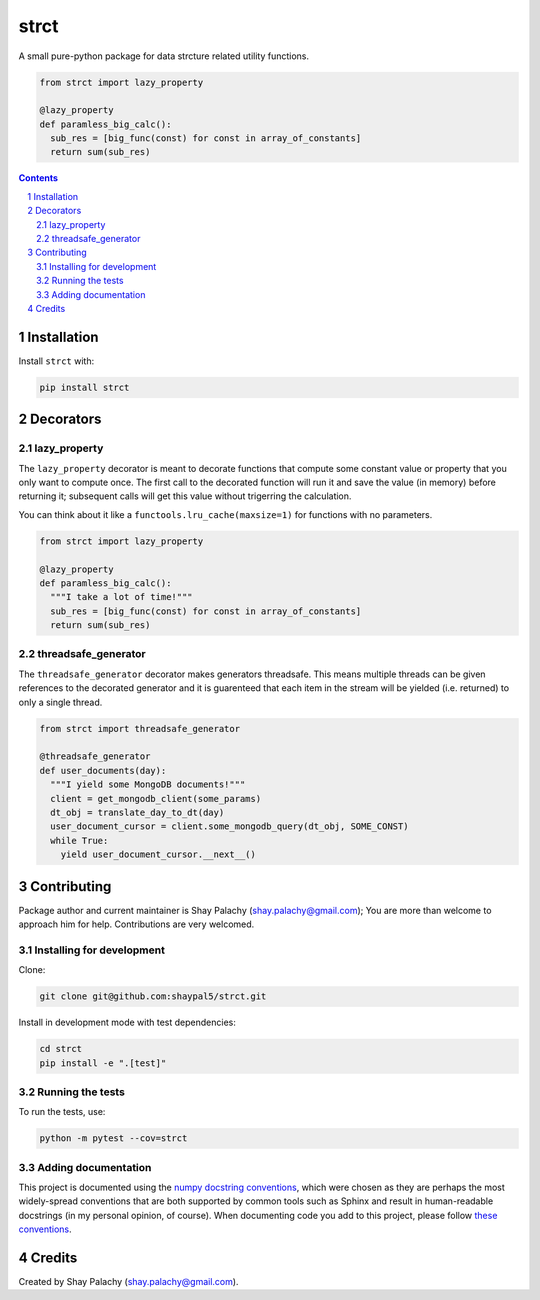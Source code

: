 strct
#########
|PyPI-Status| |PyPI-Versions| |Build-Status| |Codecov| |LICENCE|

A small pure-python package for data strcture related utility functions.

.. code-block:: python

  from strct import lazy_property

  @lazy_property
  def paramless_big_calc():
    sub_res = [big_func(const) for const in array_of_constants]
    return sum(sub_res)

.. contents::

.. section-numbering::


Installation
============

Install ``strct`` with:

.. code-block:: bash

  pip install strct


Decorators
==========

lazy_property
-------------

The ``lazy_property`` decorator is meant to decorate functions that compute some constant value or property that you only want to compute once. The first call to the decorated function will run it and save the value (in memory) before returning it; subsequent calls will get this value without trigerring the calculation.

You can think about it like a ``functools.lru_cache(maxsize=1)`` for functions with no parameters.

.. code-block:: python

  from strct import lazy_property

  @lazy_property
  def paramless_big_calc():
    """I take a lot of time!"""
    sub_res = [big_func(const) for const in array_of_constants]
    return sum(sub_res)


threadsafe_generator
--------------------

The ``threadsafe_generator`` decorator makes generators threadsafe. This means multiple threads can be given references to the decorated generator and it is guarenteed that each item in the stream will be yielded (i.e. returned) to only a single thread.

.. code-block:: python

  from strct import threadsafe_generator

  @threadsafe_generator
  def user_documents(day):
    """I yield some MongoDB documents!"""
    client = get_mongodb_client(some_params)
    dt_obj = translate_day_to_dt(day)
    user_document_cursor = client.some_mongodb_query(dt_obj, SOME_CONST)
    while True:
      yield user_document_cursor.__next__()


Contributing
============

Package author and current maintainer is Shay Palachy (shay.palachy@gmail.com); You are more than welcome to approach him for help. Contributions are very welcomed.

Installing for development
--------------------------

Clone:

.. code-block:: bash

  git clone git@github.com:shaypal5/strct.git


Install in development mode with test dependencies:

.. code-block:: bash

  cd strct
  pip install -e ".[test]"


Running the tests
-----------------

To run the tests, use:

.. code-block:: bash

  python -m pytest --cov=strct


Adding documentation
--------------------

This project is documented using the `numpy docstring conventions`_, which were chosen as they are perhaps the most widely-spread conventions that are both supported by common tools such as Sphinx and result in human-readable docstrings (in my personal opinion, of course). When documenting code you add to this project, please follow `these conventions`_.

.. _`numpy docstring conventions`: https://github.com/numpy/numpy/blob/master/doc/HOWTO_DOCUMENT.rst.txt
.. _`these conventions`: https://github.com/numpy/numpy/blob/master/doc/HOWTO_DOCUMENT.rst.txt


Credits
=======
Created by Shay Palachy  (shay.palachy@gmail.com).

.. |PyPI-Status| image:: https://img.shields.io/pypi/v/strct.svg
  :target: https://pypi.python.org/pypi/strct

.. |PyPI-Versions| image:: https://img.shields.io/pypi/pyversions/strct.svg
   :target: https://pypi.python.org/pypi/strct

.. |Build-Status| image:: https://travis-ci.org/shaypal5/strct.svg?branch=master
  :target: https://travis-ci.org/shaypal5/strct

.. |LICENCE| image:: https://img.shields.io/pypi/l/strct.svg
  :target: https://pypi.python.org/pypi/strct

.. |Codecov| image:: https://codecov.io/github/shaypal5/strct/coverage.svg?branch=master
   :target: https://codecov.io/github/shaypal5/strct?branch=master
